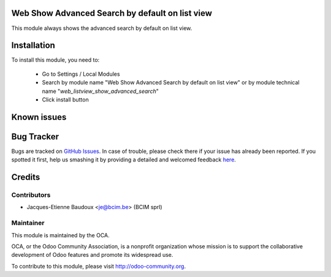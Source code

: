.. image:: https://img.shields.io/badge/licence-AGPL--3-blue.svg
    :alt: License

Web Show Advanced Search by default on list view
================================================

This module always shows the advanced search by default on list view.

Installation
============

To install this module, you need to:

 * Go to Settings / Local Modules
 * Search by module name "Web Show Advanced Search by default on list view" or by module technical name "*web_listview_show_advanced_search*"
 * Click install button

Known issues
============


Bug Tracker
===========

Bugs are tracked on `GitHub Issues <https://github.com/OCA/web/issues>`_.
In case of trouble, please check there if your issue has already been reported.
If you spotted it first, help us smashing it by providing a detailed and welcomed feedback
`here <https://github.com/OCA/web/issues/new?body=module:%20web_listview_show_advanced_search%0Aversion:%208.0%0A%0A**Steps%20to%20reproduce**%0A-%20...%0A%0A**Current%20behavior**%0A%0A**Expected%20behavior**>`_.


Credits
=======

Contributors
------------

* Jacques-Etienne Baudoux <je@bcim.be> (BCIM sprl)

Maintainer
----------

.. image:: http://odoo-community.org/logo.png
   :alt: Odoo Community Association
   :target: http://odoo-community.org

This module is maintained by the OCA.

OCA, or the Odoo Community Association, is a nonprofit organization whose mission is to support the collaborative development of Odoo features and promote its widespread use.

To contribute to this module, please visit http://odoo-community.org.


